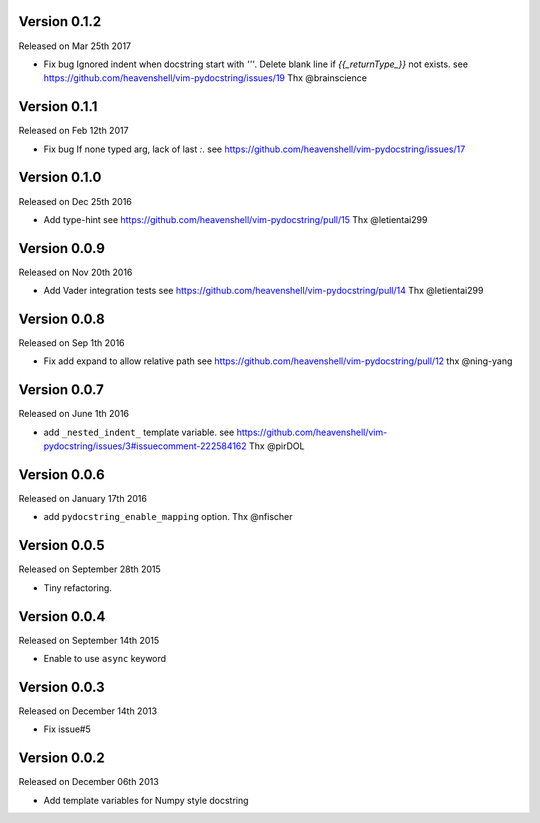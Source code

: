 Version 0.1.2
-------------
Released on Mar 25th 2017

- Fix bug
  Ignored indent when docstring start with `'''`.
  Delete blank line if `{{_returnType_}}` not exists.
  see https://github.com/heavenshell/vim-pydocstring/issues/19
  Thx @brainscience

Version 0.1.1
-------------
Released on Feb 12th 2017

- Fix bug
  If none typed arg, lack of last `:`.
  see https://github.com/heavenshell/vim-pydocstring/issues/17

Version 0.1.0
-------------
Released on Dec 25th 2016

- Add type-hint
  see https://github.com/heavenshell/vim-pydocstring/pull/15
  Thx @letientai299

Version 0.0.9
-------------
Released on Nov 20th 2016

- Add Vader integration tests
  see https://github.com/heavenshell/vim-pydocstring/pull/14
  Thx @letientai299

Version 0.0.8
-------------
Released on Sep 1th 2016

- Fix add expand to allow relative path
  see https://github.com/heavenshell/vim-pydocstring/pull/12
  thx @ning-yang

Version 0.0.7
-------------
Released on June 1th 2016

- add ``_nested_indent_`` template variable.
  see https://github.com/heavenshell/vim-pydocstring/issues/3#issuecomment-222584162
  Thx @pirDOL

Version 0.0.6
-------------
Released on January 17th 2016

- add ``pydocstring_enable_mapping`` option.
  Thx @nfischer

Version 0.0.5
-------------
Released on September 28th 2015

- Tiny refactoring.

Version 0.0.4
-------------
Released on September 14th 2015

- Enable to use ``async`` keyword


Version 0.0.3
-------------

Released on December 14th 2013

- Fix issue#5

Version 0.0.2
-------------

Released on December 06th 2013

- Add template variables for Numpy style docstring
